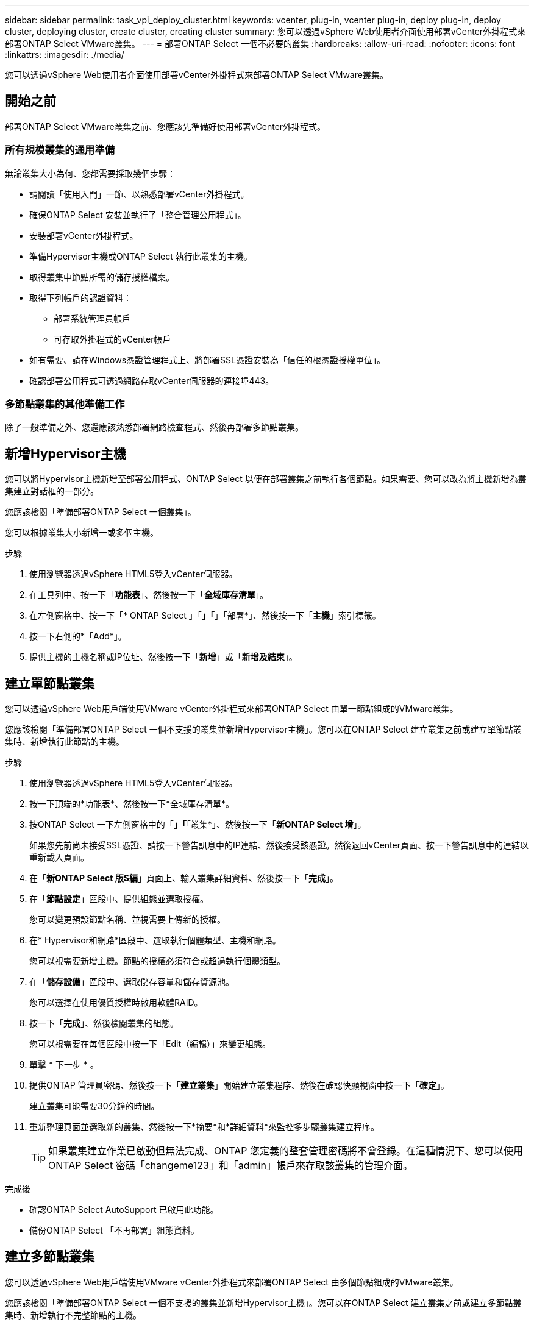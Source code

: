 ---
sidebar: sidebar 
permalink: task_vpi_deploy_cluster.html 
keywords: vcenter, plug-in, vcenter plug-in, deploy plug-in, deploy cluster, deploying cluster, create cluster, creating cluster 
summary: 您可以透過vSphere Web使用者介面使用部署vCenter外掛程式來部署ONTAP Select VMware叢集。 
---
= 部署ONTAP Select 一個不必要的叢集
:hardbreaks:
:allow-uri-read: 
:nofooter: 
:icons: font
:linkattrs: 
:imagesdir: ./media/


[role="lead"]
您可以透過vSphere Web使用者介面使用部署vCenter外掛程式來部署ONTAP Select VMware叢集。



== 開始之前

部署ONTAP Select VMware叢集之前、您應該先準備好使用部署vCenter外掛程式。



=== 所有規模叢集的通用準備

無論叢集大小為何、您都需要採取幾個步驟：

* 請閱讀「使用入門」一節、以熟悉部署vCenter外掛程式。
* 確保ONTAP Select 安裝並執行了「整合管理公用程式」。
* 安裝部署vCenter外掛程式。
* 準備Hypervisor主機或ONTAP Select 執行此叢集的主機。
* 取得叢集中節點所需的儲存授權檔案。
* 取得下列帳戶的認證資料：
+
** 部署系統管理員帳戶
** 可存取外掛程式的vCenter帳戶


* 如有需要、請在Windows憑證管理程式上、將部署SSL憑證安裝為「信任的根憑證授權單位」。
* 確認部署公用程式可透過網路存取vCenter伺服器的連接埠443。




=== 多節點叢集的其他準備工作

除了一般準備之外、您還應該熟悉部署網路檢查程式、然後再部署多節點叢集。



== 新增Hypervisor主機

您可以將Hypervisor主機新增至部署公用程式、ONTAP Select 以便在部署叢集之前執行各個節點。如果需要、您可以改為將主機新增為叢集建立對話框的一部分。

您應該檢閱「準備部署ONTAP Select 一個叢集」。

您可以根據叢集大小新增一或多個主機。

.步驟
. 使用瀏覽器透過vSphere HTML5登入vCenter伺服器。
. 在工具列中、按一下「*功能表*」、然後按一下「*全域庫存清單*」。
. 在左側窗格中、按一下「* ONTAP Select 」「*」「*」「部署*」、然後按一下「*主機*」索引標籤。
. 按一下右側的*「Add*」。
. 提供主機的主機名稱或IP位址、然後按一下「*新增*」或「*新增及結束*」。




== 建立單節點叢集

您可以透過vSphere Web用戶端使用VMware vCenter外掛程式來部署ONTAP Select 由單一節點組成的VMware叢集。

您應該檢閱「準備部署ONTAP Select 一個不支援的叢集並新增Hypervisor主機」。您可以在ONTAP Select 建立叢集之前或建立單節點叢集時、新增執行此節點的主機。

.步驟
. 使用瀏覽器透過vSphere HTML5登入vCenter伺服器。
. 按一下頂端的*功能表*、然後按一下*全域庫存清單*。
. 按ONTAP Select 一下左側窗格中的「*」「*「叢集*」、然後按一下「*新ONTAP Select 增*」。
+
如果您先前尚未接受SSL憑證、請按一下警告訊息中的IP連結、然後接受該憑證。然後返回vCenter頁面、按一下警告訊息中的連結以重新載入頁面。

. 在「*新ONTAP Select 版S編*」頁面上、輸入叢集詳細資料、然後按一下「*完成*」。
. 在「*節點設定*」區段中、提供組態並選取授權。
+
您可以變更預設節點名稱、並視需要上傳新的授權。

. 在* Hypervisor和網路*區段中、選取執行個體類型、主機和網路。
+
您可以視需要新增主機。節點的授權必須符合或超過執行個體類型。

. 在「*儲存設備*」區段中、選取儲存容量和儲存資源池。
+
您可以選擇在使用優質授權時啟用軟體RAID。

. 按一下「*完成*」、然後檢閱叢集的組態。
+
您可以視需要在每個區段中按一下「Edit（編輯）」來變更組態。

. 單擊 * 下一步 * 。
. 提供ONTAP 管理員密碼、然後按一下「*建立叢集*」開始建立叢集程序、然後在確認快顯視窗中按一下「*確定*」。
+
建立叢集可能需要30分鐘的時間。

. 重新整理頁面並選取新的叢集、然後按一下*摘要*和*詳細資料*來監控多步驟叢集建立程序。
+

TIP: 如果叢集建立作業已啟動但無法完成、ONTAP 您定義的整套管理密碼將不會登錄。在這種情況下、您可以使用ONTAP Select 密碼「changeme123」和「admin」帳戶來存取該叢集的管理介面。



.完成後
* 確認ONTAP Select AutoSupport 已啟用此功能。
* 備份ONTAP Select 「不再部署」組態資料。




== 建立多節點叢集

您可以透過vSphere Web用戶端使用VMware vCenter外掛程式來部署ONTAP Select 由多個節點組成的VMware叢集。

您應該檢閱「準備部署ONTAP Select 一個不支援的叢集並新增Hypervisor主機」。您可以在ONTAP Select 建立叢集之前或建立多節點叢集時、新增執行不完整節點的主機。

由偶數個節點組成的一個支援多節點叢集。ONTAP Select節點一律以HA配對的形式連接。

.步驟
. 使用瀏覽器透過vSphere HTML5登入vCenter伺服器。
. 按一下頂端的*功能表*、然後按一下*全域庫存清單*。
. 按ONTAP Select 一下左側窗格中的「*」「*「叢集*」、然後按一下「*新ONTAP Select 增*」
+
如果您先前尚未接受SSL憑證、請按一下警告訊息中的IP連結、然後接受該憑證。然後返回vCenter頁面、按一下警告訊息中的連結以重新載入頁面。

. 在「*新ONTAP Select 版S編*」頁面上、輸入叢集詳細資料、然後按一下「*完成*」。
+
除非您有理由設定叢集MTU大小、否則您應該接受預設值、並允許部署視需要進行任何調整。

. 在「*節點設定*」區段中、提供HA配對中兩個節點的組態和選取授權。
+
您可以視需要變更預設節點名稱、並上傳新授權。

. 在「* Hypervisor與網路*」區段中、選取每個節點的執行個體類型、主機和網路。
+
您可以視需要新增主機。您必須選取三個網路。內部網路不能與管理或資料網路相同。節點的授權必須符合或超過執行個體類型。

. 在「*儲存設備*」區段中、選取儲存容量和儲存資源池。
+
您可以選擇在使用優質授權時啟用軟體RAID。

. 如果叢集有四個以上的節點、您必須依照第一個HA配對所使用的相同步驟、在其他HA配對中設定節點。
. 按一下「*完成*」、然後檢閱叢集的組態。
+
您可以視需要按一下每個區段中的*編輯*來變更組態。

. 或者、執行網路連線檢查程式、以測試內部叢集網路上節點之間的連線能力。
. 單擊 * 下一步 * 。
. 提供ONTAP 管理員密碼、然後按一下「*建立叢集*」開始建立叢集程序、然後在確認快顯視窗中按一下「*確定*」。
+
建立叢集可能需要30分鐘的時間。

. 重新整理頁面並選取新的叢集、然後按一下*摘要*和*詳細資料*來監控多步驟叢集建立程序。
+

TIP: 如果叢集建立作業已啟動但無法完成、ONTAP 您定義的整套管理密碼將不會登錄。在這種情況下、您可以使用ONTAP Select 密碼「changeme123」和「admin」帳戶來存取該叢集的管理介面。



.完成後
* 確認ONTAP Select AutoSupport 已啟用此功能。
* 備份ONTAP Select 「不再部署」組態資料。

